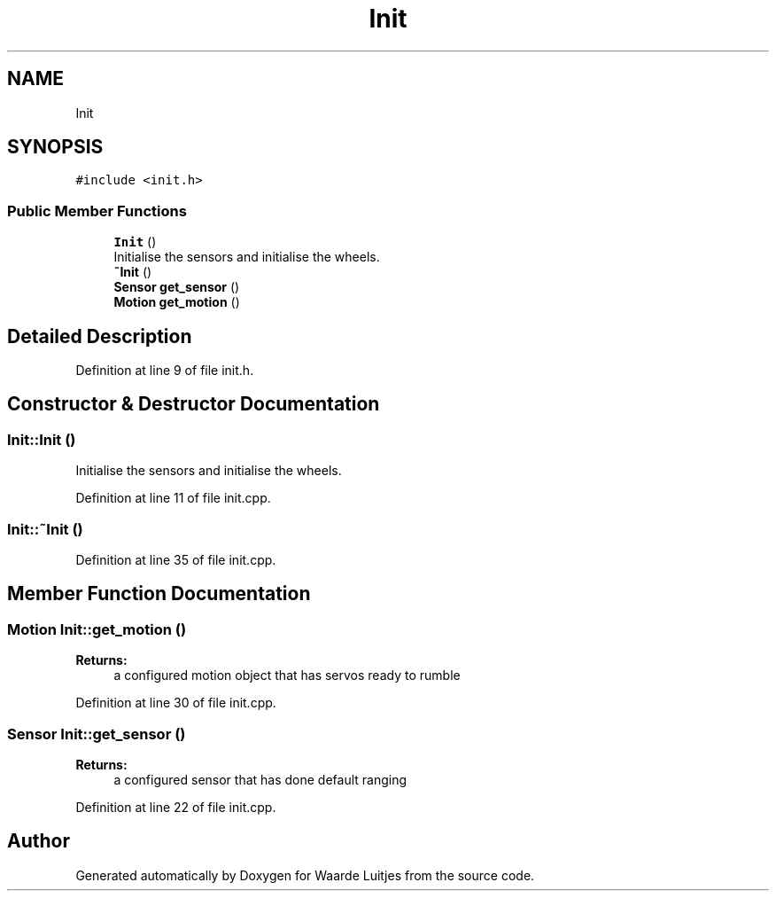.TH "Init" 3 "Thu Apr 26 2018" "Waarde Luitjes" \" -*- nroff -*-
.ad l
.nh
.SH NAME
Init
.SH SYNOPSIS
.br
.PP
.PP
\fC#include <init\&.h>\fP
.SS "Public Member Functions"

.in +1c
.ti -1c
.RI "\fBInit\fP ()"
.br
.RI "Initialise the sensors and initialise the wheels\&. "
.ti -1c
.RI "\fB~Init\fP ()"
.br
.ti -1c
.RI "\fBSensor\fP \fBget_sensor\fP ()"
.br
.ti -1c
.RI "\fBMotion\fP \fBget_motion\fP ()"
.br
.in -1c
.SH "Detailed Description"
.PP 
Definition at line 9 of file init\&.h\&.
.SH "Constructor & Destructor Documentation"
.PP 
.SS "Init::Init ()"

.PP
Initialise the sensors and initialise the wheels\&. 
.PP
Definition at line 11 of file init\&.cpp\&.
.SS "Init::~Init ()"

.PP
Definition at line 35 of file init\&.cpp\&.
.SH "Member Function Documentation"
.PP 
.SS "\fBMotion\fP Init::get_motion ()"

.PP
\fBReturns:\fP
.RS 4
a configured motion object that has servos ready to rumble 
.RE
.PP

.PP
Definition at line 30 of file init\&.cpp\&.
.SS "\fBSensor\fP Init::get_sensor ()"

.PP
\fBReturns:\fP
.RS 4
a configured sensor that has done default ranging 
.RE
.PP

.PP
Definition at line 22 of file init\&.cpp\&.

.SH "Author"
.PP 
Generated automatically by Doxygen for Waarde Luitjes from the source code\&.
